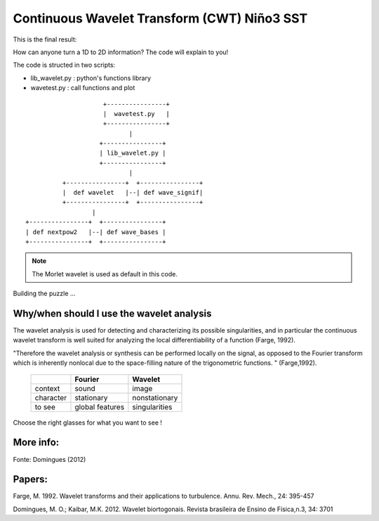 Continuous Wavelet Transform (CWT) Niño3 SST 
===============================================

This is the final result:

 
.. image:: nino_wavelet.png
   :width: 650pt

How can anyone turn a 1D to 2D information?
The code will explain to you!

The code is structed in two scripts:

- lib_wavelet.py : python's functions library

- wavetest.py    : call functions and plot


::

                                 +----------------+
                                 |  wavetest.py   |
                                 +----------------+
					|
                        	+----------------+
                        	| lib_wavelet.py |
                        	+----------------+
                               		|
	              +----------------+  +----------------+
                      |  def wavelet   |--| def wave_signif|            
             	      +----------------+  +----------------+ 
                              |
    	    +----------------+  +----------------+
            | def nextpow2   |--| def wave_bases |
            +----------------+  +----------------+



.. note::
    The Morlet wavelet is used as default in this code.


Building the puzzle ...

Why/when should I use the wavelet analysis
-----------------------------------------------

The wavelet analysis is used for detecting and characterizing its possible singularities, and in particular the continuous wavelet transform is well suited for analyzing the local differentiability of a function (Farge, 1992).

"Therefore the wavelet analysis or synthesis can be performed locally on the signal, as opposed to the Fourier transform which is inherently nonlocal due to the space-filling nature of the trigonometric functions. " (Farge,1992).

                +----------+-----------------+----------------+
                |          |    Fourier      |     Wavelet    |
                +==========+=================+================+
                |context   |    sound        |     image      |
                +----------+-----------------+----------------+ 
                |character |   stationary    |  nonstationary |
                +----------+-----------------+----------------+
                |to see    | global features |  singularities |
                +----------+-----------------+----------------+


Choose the right glasses for what you want to see !               

.. image:: lennon_glasses.png
   :width: 150pt



More info:
----------

.. image:: info.png
   :width: 500pt

Fonte: Domingues (2012)


Papers:
--------

Farge, M. 1992. Wavelet transforms and their applications to turbulence. Annu. Rev. Mech., 24: 395-457

Domingues, M. O.; Kaibar, M.K. 2012. Wavelet biortogonais. Revista brasileira de Ensino de Física,n.3, 34: 3701




  

